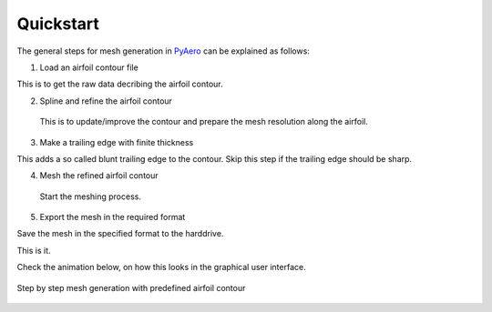 .. make a label for this file
.. _quickstart:

Quickstart
==========

The general steps for mesh generation in `PyAero <index.html>`_ can be explained as follows:

1. Load an airfoil contour file

This is to get the raw data decribing the airfoil contour.

2. Spline and refine the airfoil contour

 This is to update/improve the contour and prepare the mesh resolution along the airfoil.

3. Make a trailing edge with finite thickness

This adds a so called blunt trailing edge to the contour. 
Skip this step if the trailing edge should be sharp.

4. Mesh the refined airfoil contour

  Start the meshing process.

5. Export the mesh in the required format

Save the mesh in the specified format to the harddrive.

This is it.

Check the animation below, on how this looks in the graphical user interface.

.. _figure_quickstart_steps:
.. figure::  images/quickstart.gif
   :align:   center
   :target:  _images/quickstart.gif
   :name: quickstart_steps

   Step by step mesh generation with predefined airfoil contour
